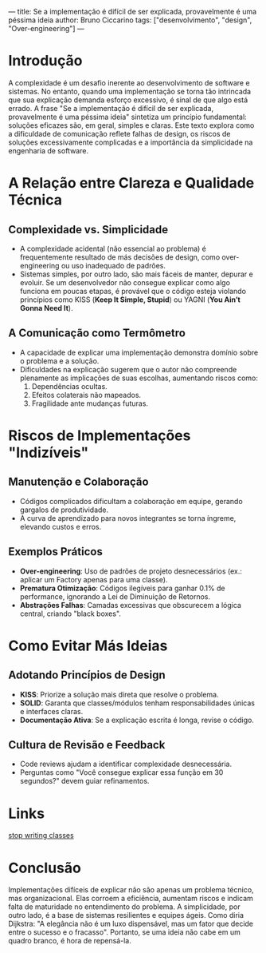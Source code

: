 ---
title: Se a implementação é difícil de ser explicada, provavelmente é uma péssima ideia
author: Bruno Ciccarino
tags: ["desenvolvimento", "design", "Over-engineering"]
---

* Introdução  
A complexidade é um desafio inerente ao desenvolvimento de software e sistemas. No entanto, quando uma implementação se torna tão intrincada que sua explicação demanda esforço excessivo, é sinal de que algo está errado. A frase "Se a implementação é difícil de ser explicada, provavelmente é uma péssima ideia" sintetiza um princípio fundamental: soluções eficazes são, em geral, simples e claras. Este texto explora como a dificuldade de comunicação reflete falhas de design, os riscos de soluções excessivamente complicadas e a importância da simplicidade na engenharia de software.  

* A Relação entre Clareza e Qualidade Técnica  
** Complexidade vs. Simplicidade  
- A complexidade acidental (não essencial ao problema) é frequentemente resultado de más decisões de design, como over-engineering ou uso inadequado de padrões.  
- Sistemas simples, por outro lado, são mais fáceis de manter, depurar e evoluir. Se um desenvolvedor não consegue explicar como algo funciona em poucas etapas, é provável que o código esteja violando princípios como KISS (*Keep It Simple, Stupid*) ou YAGNI (*You Ain’t Gonna Need It*).  

** A Comunicação como Termômetro  
- A capacidade de explicar uma implementação demonstra domínio sobre o problema e a solução.  
- Dificuldades na explicação sugerem que o autor não compreende plenamente as implicações de suas escolhas, aumentando riscos como:  
  1. Dependências ocultas.  
  2. Efeitos colaterais não mapeados.  
  3. Fragilidade ante mudanças futuras.  

* Riscos de Implementações "Indizíveis"  
** Manutenção e Colaboração  
- Códigos complicados dificultam a colaboração em equipe, gerando gargalos de produtividade.  
- A curva de aprendizado para novos integrantes se torna íngreme, elevando custos e erros.  

** Exemplos Práticos  
- **Over-engineering**: Uso de padrões de projeto desnecessários (ex.: aplicar um Factory apenas para uma classe).  
- **Prematura Otimização**: Códigos ilegíveis para ganhar 0.1% de performance, ignorando a Lei de Diminuição de Retornos.  
- **Abstrações Falhas**: Camadas excessivas que obscurecem a lógica central, criando "black boxes".  

* Como Evitar Más Ideias  
** Adotando Princípios de Design  
- **KISS**: Priorize a solução mais direta que resolve o problema.  
- **SOLID**: Garanta que classes/módulos tenham responsabilidades únicas e interfaces claras.  
- **Documentação Ativa**: Se a explicação escrita é longa, revise o código.  

** Cultura de Revisão e Feedback  
- Code reviews ajudam a identificar complexidade desnecessária.  
- Perguntas como "Você consegue explicar essa função em 30 segundos?" devem guiar refinamentos.  

* Links

[[https://pyvideo.org/pycon-us-2012/stop-writing-classes.html][stop writing classes]]

* Conclusão  
Implementações difíceis de explicar não são apenas um problema técnico, mas organizacional. Elas corroem a eficiência, aumentam riscos e indicam falta de maturidade no entendimento do problema. A simplicidade, por outro lado, é a base de sistemas resilientes e equipes ágeis. Como diria Dijkstra: "A elegância não é um luxo dispensável, mas um fator que decide entre o sucesso e o fracasso". Portanto, se uma ideia não cabe em um quadro branco, é hora de repensá-la.  
